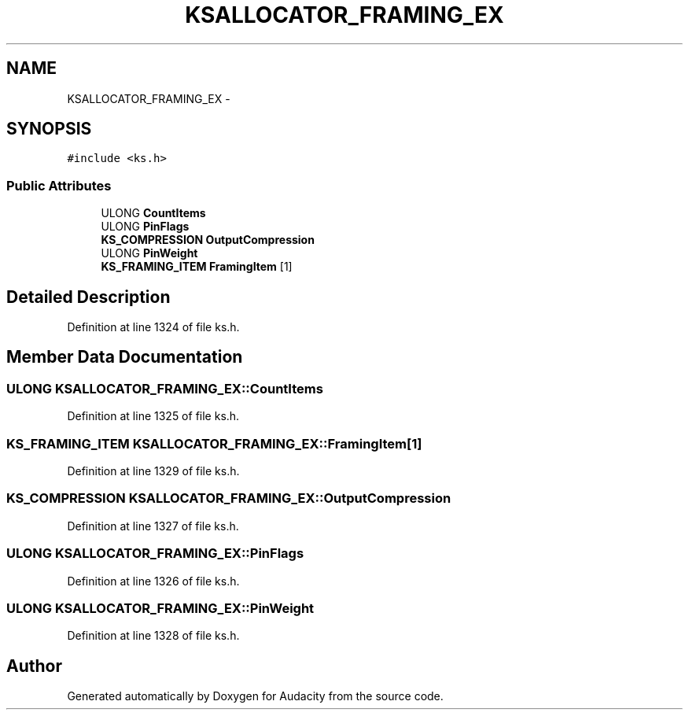 .TH "KSALLOCATOR_FRAMING_EX" 3 "Thu Apr 28 2016" "Audacity" \" -*- nroff -*-
.ad l
.nh
.SH NAME
KSALLOCATOR_FRAMING_EX \- 
.SH SYNOPSIS
.br
.PP
.PP
\fC#include <ks\&.h>\fP
.SS "Public Attributes"

.in +1c
.ti -1c
.RI "ULONG \fBCountItems\fP"
.br
.ti -1c
.RI "ULONG \fBPinFlags\fP"
.br
.ti -1c
.RI "\fBKS_COMPRESSION\fP \fBOutputCompression\fP"
.br
.ti -1c
.RI "ULONG \fBPinWeight\fP"
.br
.ti -1c
.RI "\fBKS_FRAMING_ITEM\fP \fBFramingItem\fP [1]"
.br
.in -1c
.SH "Detailed Description"
.PP 
Definition at line 1324 of file ks\&.h\&.
.SH "Member Data Documentation"
.PP 
.SS "ULONG KSALLOCATOR_FRAMING_EX::CountItems"

.PP
Definition at line 1325 of file ks\&.h\&.
.SS "\fBKS_FRAMING_ITEM\fP KSALLOCATOR_FRAMING_EX::FramingItem[1]"

.PP
Definition at line 1329 of file ks\&.h\&.
.SS "\fBKS_COMPRESSION\fP KSALLOCATOR_FRAMING_EX::OutputCompression"

.PP
Definition at line 1327 of file ks\&.h\&.
.SS "ULONG KSALLOCATOR_FRAMING_EX::PinFlags"

.PP
Definition at line 1326 of file ks\&.h\&.
.SS "ULONG KSALLOCATOR_FRAMING_EX::PinWeight"

.PP
Definition at line 1328 of file ks\&.h\&.

.SH "Author"
.PP 
Generated automatically by Doxygen for Audacity from the source code\&.
